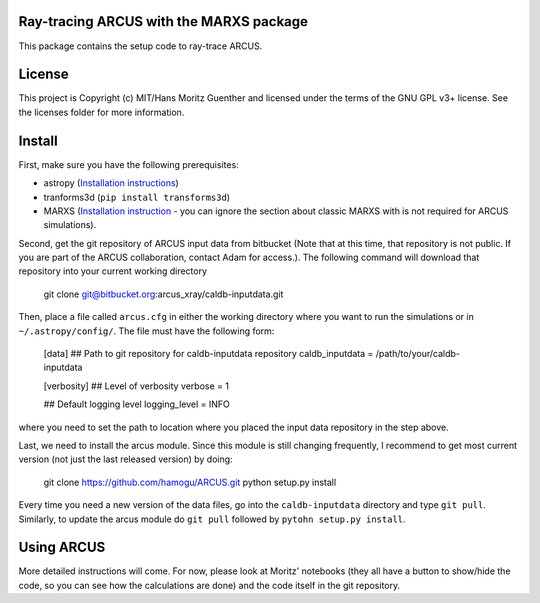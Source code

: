 Ray-tracing ARCUS with the MARXS package
----------------------------------------

.. image:: http://img.shields.io/badge/powered%20by-AstroPy-orange.svg?style=flat
    :target: http://www.astropy.org
    :alt: Powered by Astropy Badge

This package contains the setup code to ray-trace ARCUS.


License
-------

This project is Copyright (c) MIT/Hans Moritz Guenther and licensed under the terms of the GNU GPL v3+ license. See the licenses folder for more information.


Install
-------

First, make sure you have the following prerequisites:

- astropy (`Installation instructions <http://www.astropy.org for installation
  instructions>`_)
- tranforms3d (``pip install transforms3d``)
- MARXS (`Installation instruction
  <http://marxs.readthedocs.io/en/latest/install.html>`_ - you can ignore the
  section about classic MARXS with is not required for ARCUS simulations).

Second, get the git repository of ARCUS input data from bitbucket
(Note that at this time, that repository is not public. If you are part
of the ARCUS collaboration, contact Adam for access.).
The following command will download that repository into your current
working directory

    git clone git@bitbucket.org:arcus_xray/caldb-inputdata.git

Then, place a file called ``arcus.cfg`` in either the working directory
where you want to run the simulations or in ``~/.astropy/config/``.
The file must have the following form:

    [data]
    ## Path to git repository for caldb-inputdata repository
    caldb_inputdata = /path/to/your/caldb-inputdata

    [verbosity]
    ## Level of verbosity
    verbose = 1

    ## Default logging level
    logging_level = INFO

where you need to set the path to location where you placed the input data
repository in the step above.

Last, we need to install the arcus module. Since this module is still changing
frequently, I recommend to get most current version (not just the last released
version) by doing:

    git clone https://github.com/hamogu/ARCUS.git
    python setup.py install

Every time you need a new version of the data files, go into the 
``caldb-inputdata`` directory and type ``git pull``. Similarly, to update
the arcus module do ``git pull`` followed by ``pytohn setup.py install``.

Using ARCUS
-----------
More detailed instructions will come. For now, please look at Moritz' notebooks
(they all have a button to show/hide the code, so you can see how the
calculations are done) and the code itself in the git repository.
